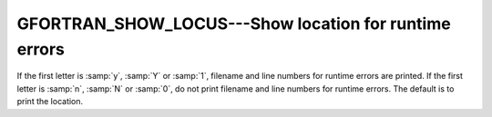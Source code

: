 ..
  Copyright 1988-2022 Free Software Foundation, Inc.
  This is part of the GCC manual.
  For copying conditions, see the copyright.rst file.

.. _gfortran_show_locus:

GFORTRAN_SHOW_LOCUS---Show location for runtime errors
******************************************************

If the first letter is :samp:`y`, :samp:`Y` or :samp:`1`, filename and
line numbers for runtime errors are printed.  If the first letter is
:samp:`n`, :samp:`N` or :samp:`0`, do not print filename and line numbers
for runtime errors.  The default is to print the location.